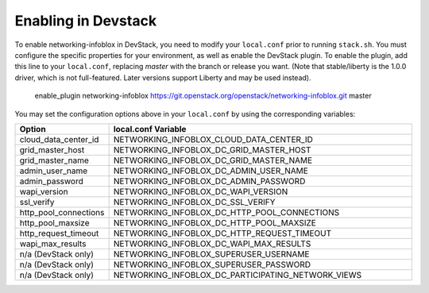 Enabling in Devstack
====================

To enable networking-infoblox in DevStack, you need to modify your ``local.conf``
prior to running ``stack.sh``. You must configure the specific properties for
your environment, as well as enable the DevStack plugin. To enable the plugin,
add this line to your ``local.conf``, replacing `master` with the branch or
release you want. (Note that stable/liberty is the 1.0.0 driver, which is
not full-featured. Later versions support Liberty and may be used instead).

 enable_plugin networking-infoblox https://git.openstack.org/openstack/networking-infoblox.git master

You may set the configuration options above in your ``local.conf`` by using the
corresponding variables:

.. list-table::
   :header-rows: 1
   :widths: 10 90

   * - Option
     - local.conf Variable
   * - cloud_data_center_id
     - NETWORKING_INFOBLOX_CLOUD_DATA_CENTER_ID
   * - grid_master_host
     - NETWORKING_INFOBLOX_DC_GRID_MASTER_HOST
   * - grid_master_name
     - NETWORKING_INFOBLOX_DC_GRID_MASTER_NAME
   * - admin_user_name
     - NETWORKING_INFOBLOX_DC_ADMIN_USER_NAME
   * - admin_password
     - NETWORKING_INFOBLOX_DC_ADMIN_PASSWORD
   * - wapi_version
     - NETWORKING_INFOBLOX_DC_WAPI_VERSION
   * - ssl_verify
     - NETWORKING_INFOBLOX_DC_SSL_VERIFY
   * - http_pool_connections
     - NETWORKING_INFOBLOX_DC_HTTP_POOL_CONNECTIONS
   * - http_pool_maxsize
     - NETWORKING_INFOBLOX_DC_HTTP_POOL_MAXSIZE
   * - http_request_timeout
     - NETWORKING_INFOBLOX_DC_HTTP_REQUEST_TIMEOUT
   * - wapi_max_results
     - NETWORKING_INFOBLOX_DC_WAPI_MAX_RESULTS
   * - n/a (DevStack only)
     - NETWORKING_INFOBLOX_SUPERUSER_USERNAME
   * - n/a (DevStack only)
     - NETWORKING_INFOBLOX_SUPERUSER_PASSWORD
   * - n/a (DevStack only)
     - NETWORKING_INFOBLOX_DC_PARTICIPATING_NETWORK_VIEWS
